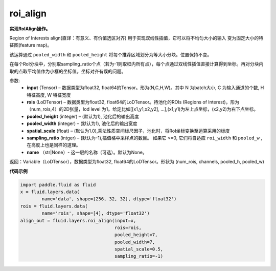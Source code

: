 .. _cn_api_fluid_layers_roi_align:

roi_align
-------------------------------

.. py:function:: paddle.fluid.layers.roi_align(input, rois, pooled_height=1, pooled_width=1, spatial_scale=1.0, sampling_ratio=-1, name=None)

**实现RoIAlign操作。**

Region of Interests align(直译：有意义、有价值选区对齐) 用于实现双线性插值，它可以将不均匀大小的输入
变为固定大小的特征图(feature map)。

该运算通过 ``pooled_width`` 和 ``pooled_height`` 将每个推荐区域划分为等大小分块。位置保持不变。

在每个RoI分块中，分别取sampling_ratio个点（若为-1则取框内所有点），每个点通过双线性插值直接计算得到坐标。再对分块内取的点取平均值作为小框的坐标值。坐标对齐有误的问题。

参数:
  - **input** (Tensor) – 数据类型为float32, float64的Tensor。形为(N,C,H,W)。其中 N 为batch大小, C 为输入通道的个数, H 特征高度, W 特征宽度
  - **rois** (LoDTensor) – 数据类型为float32, float64的LoDTensor。待池化的ROIs (Regions of Interest)，形为（num_rois,4）的2D张量，lod level 为1。给定比如[[x1,y1,x2,y2], ...],(x1,y1)为左上点坐标，(x2,y2)为右下点坐标。
  - **pooled_height** (integer) – (默认为1), 池化后的输出高度
  - **pooled_width** (integer) – (默认为1), 池化后的输出宽度
  - **spatial_scale** (float) – (默认为1.0),乘法性质空间标尺因子，池化时，将RoI坐标变换至运算采用的标度
  - **sampling_ratio** (intger) – (默认为-1),插值格中采样点的数目。 如果它 <=0, 它们将自适应 ``roi_width`` 和 ``pooled_w`` , 在高度上也是同样的道理。
  - **name** （str|None）- 这一层的名称（可选）。默认为None。

返回：Variable（LoDTensor），数据类型为float32, float64的LoDTensor。形状为 (num_rois, channels, pooled_h, pooled_w)


**代码示例**

..  code-block:: python

    import paddle.fluid as fluid
    x = fluid.layers.data(
            name='data', shape=[256, 32, 32], dtype='float32')
    rois = fluid.layers.data(
            name='rois', shape=[4], dtype='float32')
    align_out = fluid.layers.roi_align(input=x,
                                       rois=rois,
                                       pooled_height=7,
                                       pooled_width=7,
                                       spatial_scale=0.5,
                                       sampling_ratio=-1)

